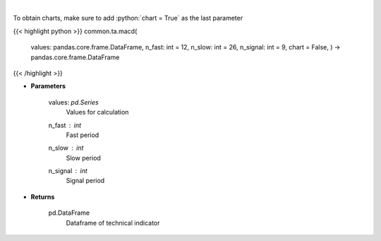 .. role:: python(code)
    :language: python
    :class: highlight

|

.. raw:: html

    <h3>
    > Moving average convergence divergence
    </h3>

To obtain charts, make sure to add :python:`chart = True` as the last parameter

{{< highlight python >}}
common.ta.macd(
    values: pandas.core.frame.DataFrame,
    n_fast: int = 12,
    n_slow: int = 26,
    n_signal: int = 9,
    chart = False,
    ) -> pandas.core.frame.DataFrame
{{< /highlight >}}

* **Parameters**

    values: *pd.Series*
        Values for calculation
    n_fast : *int*
        Fast period
    n_slow : *int*
        Slow period
    n_signal : *int*
        Signal period
    
* **Returns**

    pd.DataFrame
        Dataframe of technical indicator
    